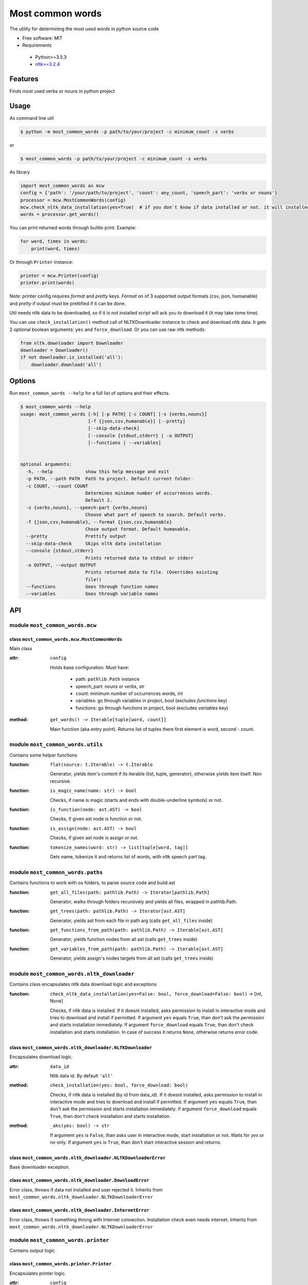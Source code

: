 =================
Most common words
=================


The utility for determining the most used words in python source code

* Free software: MIT
* Requirements

 * Python>=3.5.3
 * `nltk==3.2.4 <https://pypi.python.org/pypi/nltk>`_


--------
Features
--------

Finds most used verbs or nouns in python project

-----
Usage
-----

As command line util

.. code-block:: bash

    $ python -m most_common_words -p path/to/your/project -c minimum_count -s verbs

or

.. code-block:: bash

    $ most_common_words -p path/to/your/project -c minimum_count -s verbs

As library

.. code-block:: python

    import most_common_words as mcw
    config = {'path': '/your/path/to/project', 'count': any_count, 'speech_part': 'verbs or nouns'}
    processor = mcw.MostCommonWords(config)
    mcw.check_nltk_data_installation(yes=True)  # if you don`t know if data installed or not. it will installed automatically
    words = processor.get_words()

You can print returned words through builtin print. Example:

.. code-block:: python

    for word, times in words:
        print(word, times)

Or through ``Printer`` instance:

.. code-block:: python

    printer = mcw.Printer(config)
    printer.print(words)

Note: printer config requires `format` and `pretty` keys. `Format` on of 3 supported output formats (csv, json, humanable) and `pretty` if output must be prettified if it can be done.

Util needs nltk data to be downloaded, so if it is not installed script will ack you to download it (it may take tome time).

You can use ``check_installation()`` method call of NLTKDownloader instance to check and download nltk data. It gets 2 optional boolean arguments: ``yes`` and ``force_download``.
Or you can use raw nltk methods:

.. code-block:: python

    from nltk.downloader import Downloader
    downloader = Downloader()
    if not downloader.is_installed('all'):
        downloader.download('all')

-------
Options
-------

Run ``most_common_words --help`` for a full list of options and their effects.

.. code-block:: bash

    $ most_common_words --help
    usage: most_common_words [-h] [-p PATH] [-c COUNT] [-s {verbs,nouns}]
                             [-f {json,csv,humanable}] [--pretty]
                             [--skip-data-check]
                             [--console {stdout,stderr} | -o OUTPUT]
                             [--functions | --variables]


    optional arguments:
      -h, --help            show this help message and exit
      -p PATH, --path PATH  Path to project. Default current folder.
      -c COUNT, --count COUNT
                            Determines minimum number of occurrences words.
                            Default 2.
      -s {verbs,nouns}, --speech-part {verbs,nouns}
                            Choose what part of speech to search. Default verbs.
      -f {json,csv,humanable}, --format {json,csv,humanable}
                            Chose output format. Default humanable.
      --pretty              Prettify output
      --skip-data-check     Skips nltk data installation
      --console {stdout,stderr}
                            Prints returned data to stdout or stderr
      -o OUTPUT, --output OUTPUT
                            Prints returned data to file. (Overrides existing
                            file!)
      --functions           Goes through function names
      --variables           Goes through variable names

---
API
---

module ``most_common_words.mcw``
================================

class ``most_common_words.mcw.MostCommonWords``
-----------------------------------------------

Main class

:attr: ``config``

    Holds base configuration.
    Must have:

        - path: ``pathlib.Path`` instance
        - speech_part: `nouns` or `verbs`, str
        - count: minimum number of occurrences words, int
        - variables: go through variables in project, bool (excludes `functions` key)
        - functions: go through functions in project, bool (excludes `variables` key)

:method: ``get_words() -> Iterable[tuple[word, count]]``

    Main function (aka entry point). Returns list of tuples there first element is word, second - count.


module ``most_common_words.utils``
==================================

Contains some helper functions

:function: ``flat(source: t.Iterable) -> t.Iterable``

    Generator, yields item's content if its iterable (list, tuple, generator), otherwise yields item itself. Non recursive.

:function: ``is_magic_name(name: str) -> bool``

    Checks, if name is magic (starts and ends with double-underline symbols) or not.

:function: ``is_function(node: ast.AST) -> bool``

    Checks, if given ast node is function or not.

:function: ``is_assign(node: ast.AST) -> bool``

    Checks, if given ast node is assign or not.

:function: ``tokenize_names(word: str) -> list[tuple[word, tag]]``

    Gets name, tokenize it and returns list of words, with nltk speech part tag.


module ``most_common_words.paths``
==================================

Contains functions to work with os folders, to parse source code and build ast

:function: ``get_all_files(path: pathlib.Path) -> Iterator[pathlib.Path]``

    Generator, walks through folders recursively and yields all files, wrapped in pathlib.Path.

:function: ``get_trees(path: pathlib.Path) -> Iterator[ast.AST]``

    Generator, yields ast from each file in path arg (calls ``get_all_files`` inside)

:function: ``get_functions_from_path(path: pathlib.Path) -> Iterable[ast.AST]``

    Generator, yields function nodes from all ast (calls ``get_trees`` inside)

:function: ``get_variables_from_path(path: pathlib.Path) -> Iterable[ast.AST]``

    Generator, yields assign's nodes targets from all ast (calls ``get_trees`` inside)

module ``most_common_words.nltk_downloader``
============================================

Contains class encapsulates nltk data download logic and exceptions

:function: ``check_nltk_data_installation(yes=False: bool, force_download=False: bool)`` -> [int, None]

    Checks, if nltk data is installed. If it doesnt installed, asks permission to install in interactive mode and tries to download and install if permitted.
    If argument ``yes`` equals ``True``, than don't ask the permission and starts installation immediately. If argument ``force_download`` equals ``True``, than don't check installation and starts installation.
    In case of success it returns ``None``, otherwise returns error code.


class ``most_common_words.nltk_downloader.NLTKDownloader``
----------------------------------------------------------

Encapsulates download logic.

:attr: ``data_id``

    Nltk data id. By default ``'all'``

:method: ``check_installation(yes: bool, force_download: bool)``

    Checks, if nltk data is installed (by id from data_id). If it doesnt installed, asks permission to install in interactive mode and tries to download and install if permitted.
    If argument ``yes`` equals ``True``, than don't ask the permission and starts installation immediately. If argument ``force_download`` equals ``True``, than don't check installation and starts installation.

:method: ``_aks(yes: bool) -> str``

    If argument ``yes`` is ``False``, than asks user in interactive mode, start installation or not. Waits for `yes` or `no` only.
    If argument ``yes`` is ``True``, than don't start interactive session and returns.


class ``most_common_words.nltk_downloader.NLTKDownloaderError``
---------------------------------------------------------------

Base downloader exception.

class ``most_common_words.nltk_downloader.DownloadError``
---------------------------------------------------------

Error class, throws if data not installed and user rejected it. Inherits from ``most_common_words.nltk_downloader.NLTKDownloaderError``

class ``most_common_words.nltk_downloader.InternetError``
---------------------------------------------------------

Error class, throws if something throng with Internet connection. Installation check even needs internet. Inherits from ``most_common_words.nltk_downloader.NLTKDownloaderError``


module ``most_common_words.printer``
====================================

Contains output logic

class ``most_common_words.printer.Printer``
-------------------------------------------

Encapsulates printer logic.

:attr: ``config``

    Holds base configuration.
    Must have:
        - format: one of `csv`, `json` or `humanable`
        - writer: configured instance of any class from ``most_common_words.writer`` module (optional, excludes `output` and `console` keys)
        - output: ``pathlib.Path`` instance (excludes `console` key)
        - console: one of `stdout` or `stderr` (excludes `output` key)

:property: ``formatter``

    Returns formatter class according on config

:property: ``writer``

    Returns configured Writer instance for current pointer. If searches config for key `writer`, if it presents return it. Otherwise it looks for `output` key, if its not ``None`` than return FileWriter targeting on file from config['output'] value.
    Otherwise it looks on `console`'s key value and returns responding Writer (StdoutWriter or StdoutWriter).

:method: ``print(data: Iterable[tuple[word, count]])``

    Formats message from data and prints it.


package ``most_common_words.formatter``
=======================================

Package contains different formatter's implementations

class ``most_common_words.formatter.base.Formatter``
----------------------------------------------------

Abstract base class for any new formatter.

:attr: ``config``

    Holds base configuration.
    Must have:
        - pretty: prettify output or not, bool
        - speech_part: `nouns` or `verbs`, str

:property: ``is_pretty``

    Returns `pretty` key from config.

:property: ``speech_part``

    Returns `speech_part` key from config.

:absractmethod: ``format(data: Iterable[tuple[word, count]]) -> str``

    Main abstract method. Eny realization must receive data and return string.

class ``most_common_words.formatter.csv.CsvFormatter``
------------------------------------------------------

Implements abc ``most_common_words.formatter.base.Formatter``. Output is CSV.

class ``most_common_words.formatter.json.JsonFormatter``
--------------------------------------------------------

Implements abc ``most_common_words.formatter.base.Formatter``. Output is JSON.

class ``most_common_words.formatter.humanable.HumanableFormatter``
------------------------------------------------------------------

Implements abc ``most_common_words.formatter.base.Formatter``. Used as default, for humans.

:property: ``path``

    Returns `path` key from config.

module ``most_common_words.writer``
====================================

Contains classes, responsible for writing data for different places. All classes have only one method: ``write(data: str)``, which writes data.

class ``most_common_words.writer.FileWriter``
---------------------------------------------

Writes data to file. Constructor accepts file as ``pathlib.Path`` instance. Overrides existing file!

class ``most_common_words.writer.StdoutWriter``
-----------------------------------------------

Writes data to stdout.

class ``most_common_words.writer.StderrWriter``
-----------------------------------------------

Writes data to stderr.
